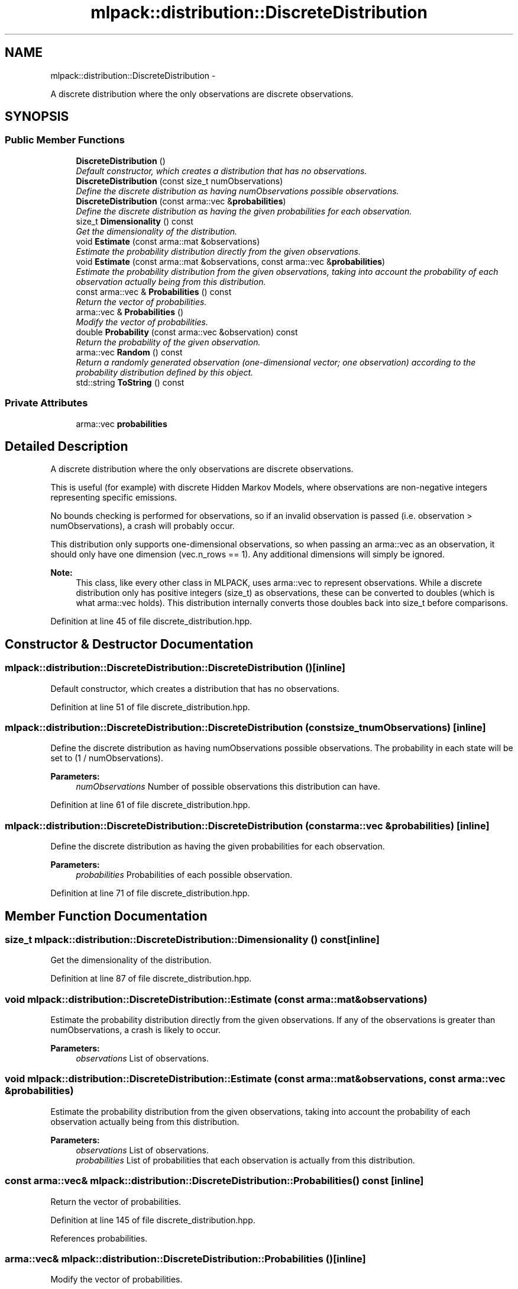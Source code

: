 .TH "mlpack::distribution::DiscreteDistribution" 3 "Sat Mar 14 2015" "Version 1.0.12" "mlpack" \" -*- nroff -*-
.ad l
.nh
.SH NAME
mlpack::distribution::DiscreteDistribution \- 
.PP
A discrete distribution where the only observations are discrete observations\&.  

.SH SYNOPSIS
.br
.PP
.SS "Public Member Functions"

.in +1c
.ti -1c
.RI "\fBDiscreteDistribution\fP ()"
.br
.RI "\fIDefault constructor, which creates a distribution that has no observations\&. \fP"
.ti -1c
.RI "\fBDiscreteDistribution\fP (const size_t numObservations)"
.br
.RI "\fIDefine the discrete distribution as having numObservations possible observations\&. \fP"
.ti -1c
.RI "\fBDiscreteDistribution\fP (const arma::vec &\fBprobabilities\fP)"
.br
.RI "\fIDefine the discrete distribution as having the given probabilities for each observation\&. \fP"
.ti -1c
.RI "size_t \fBDimensionality\fP () const "
.br
.RI "\fIGet the dimensionality of the distribution\&. \fP"
.ti -1c
.RI "void \fBEstimate\fP (const arma::mat &observations)"
.br
.RI "\fIEstimate the probability distribution directly from the given observations\&. \fP"
.ti -1c
.RI "void \fBEstimate\fP (const arma::mat &observations, const arma::vec &\fBprobabilities\fP)"
.br
.RI "\fIEstimate the probability distribution from the given observations, taking into account the probability of each observation actually being from this distribution\&. \fP"
.ti -1c
.RI "const arma::vec & \fBProbabilities\fP () const "
.br
.RI "\fIReturn the vector of probabilities\&. \fP"
.ti -1c
.RI "arma::vec & \fBProbabilities\fP ()"
.br
.RI "\fIModify the vector of probabilities\&. \fP"
.ti -1c
.RI "double \fBProbability\fP (const arma::vec &observation) const "
.br
.RI "\fIReturn the probability of the given observation\&. \fP"
.ti -1c
.RI "arma::vec \fBRandom\fP () const "
.br
.RI "\fIReturn a randomly generated observation (one-dimensional vector; one observation) according to the probability distribution defined by this object\&. \fP"
.ti -1c
.RI "std::string \fBToString\fP () const "
.br
.in -1c
.SS "Private Attributes"

.in +1c
.ti -1c
.RI "arma::vec \fBprobabilities\fP"
.br
.in -1c
.SH "Detailed Description"
.PP 
A discrete distribution where the only observations are discrete observations\&. 

This is useful (for example) with discrete Hidden Markov Models, where observations are non-negative integers representing specific emissions\&.
.PP
No bounds checking is performed for observations, so if an invalid observation is passed (i\&.e\&. observation > numObservations), a crash will probably occur\&.
.PP
This distribution only supports one-dimensional observations, so when passing an arma::vec as an observation, it should only have one dimension (vec\&.n_rows == 1)\&. Any additional dimensions will simply be ignored\&.
.PP
\fBNote:\fP
.RS 4
This class, like every other class in MLPACK, uses arma::vec to represent observations\&. While a discrete distribution only has positive integers (size_t) as observations, these can be converted to doubles (which is what arma::vec holds)\&. This distribution internally converts those doubles back into size_t before comparisons\&.  
.RE
.PP

.PP
Definition at line 45 of file discrete_distribution\&.hpp\&.
.SH "Constructor & Destructor Documentation"
.PP 
.SS "mlpack::distribution::DiscreteDistribution::DiscreteDistribution ()\fC [inline]\fP"

.PP
Default constructor, which creates a distribution that has no observations\&. 
.PP
Definition at line 51 of file discrete_distribution\&.hpp\&.
.SS "mlpack::distribution::DiscreteDistribution::DiscreteDistribution (const size_tnumObservations)\fC [inline]\fP"

.PP
Define the discrete distribution as having numObservations possible observations\&. The probability in each state will be set to (1 / numObservations)\&.
.PP
\fBParameters:\fP
.RS 4
\fInumObservations\fP Number of possible observations this distribution can have\&. 
.RE
.PP

.PP
Definition at line 61 of file discrete_distribution\&.hpp\&.
.SS "mlpack::distribution::DiscreteDistribution::DiscreteDistribution (const arma::vec &probabilities)\fC [inline]\fP"

.PP
Define the discrete distribution as having the given probabilities for each observation\&. 
.PP
\fBParameters:\fP
.RS 4
\fIprobabilities\fP Probabilities of each possible observation\&. 
.RE
.PP

.PP
Definition at line 71 of file discrete_distribution\&.hpp\&.
.SH "Member Function Documentation"
.PP 
.SS "size_t mlpack::distribution::DiscreteDistribution::Dimensionality () const\fC [inline]\fP"

.PP
Get the dimensionality of the distribution\&. 
.PP
Definition at line 87 of file discrete_distribution\&.hpp\&.
.SS "void mlpack::distribution::DiscreteDistribution::Estimate (const arma::mat &observations)"

.PP
Estimate the probability distribution directly from the given observations\&. If any of the observations is greater than numObservations, a crash is likely to occur\&.
.PP
\fBParameters:\fP
.RS 4
\fIobservations\fP List of observations\&. 
.RE
.PP

.SS "void mlpack::distribution::DiscreteDistribution::Estimate (const arma::mat &observations, const arma::vec &probabilities)"

.PP
Estimate the probability distribution from the given observations, taking into account the probability of each observation actually being from this distribution\&. 
.PP
\fBParameters:\fP
.RS 4
\fIobservations\fP List of observations\&. 
.br
\fIprobabilities\fP List of probabilities that each observation is actually from this distribution\&. 
.RE
.PP

.SS "const arma::vec& mlpack::distribution::DiscreteDistribution::Probabilities () const\fC [inline]\fP"

.PP
Return the vector of probabilities\&. 
.PP
Definition at line 145 of file discrete_distribution\&.hpp\&.
.PP
References probabilities\&.
.SS "arma::vec& mlpack::distribution::DiscreteDistribution::Probabilities ()\fC [inline]\fP"

.PP
Modify the vector of probabilities\&. 
.PP
Definition at line 147 of file discrete_distribution\&.hpp\&.
.PP
References probabilities\&.
.SS "double mlpack::distribution::DiscreteDistribution::Probability (const arma::vec &observation) const\fC [inline]\fP"

.PP
Return the probability of the given observation\&. If the observation is greater than the number of possible observations, then a crash will probably occur -- bounds checking is not performed\&.
.PP
\fBParameters:\fP
.RS 4
\fIobservation\fP Observation to return the probability of\&. 
.RE
.PP
\fBReturns:\fP
.RS 4
Probability of the given observation\&. 
.RE
.PP

.PP
Definition at line 97 of file discrete_distribution\&.hpp\&.
.PP
References mlpack::Log::Debug, and probabilities\&.
.SS "arma::vec mlpack::distribution::DiscreteDistribution::Random () const"

.PP
Return a randomly generated observation (one-dimensional vector; one observation) according to the probability distribution defined by this object\&. 
.PP
\fBReturns:\fP
.RS 4
Random observation\&. 
.RE
.PP

.SS "std::string mlpack::distribution::DiscreteDistribution::ToString () const"

.SH "Member Data Documentation"
.PP 
.SS "arma::vec mlpack::distribution::DiscreteDistribution::probabilities\fC [private]\fP"

.PP
Definition at line 155 of file discrete_distribution\&.hpp\&.
.PP
Referenced by Probabilities(), and Probability()\&.

.SH "Author"
.PP 
Generated automatically by Doxygen for mlpack from the source code\&.
